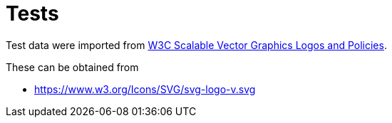 // SPDX-FileCopyrightText: 2024 Shun Sakai
//
// SPDX-License-Identifier: Apache-2.0 OR MIT

= Tests
:w3-url: https://www.w3.org
:w3-svg-logos-url: {w3-url}/2009/08/svg-logos.html

Test data were imported from
{w3-svg-logos-url}[W3C Scalable Vector Graphics Logos and Policies].

.These can be obtained from
* {w3-url}/Icons/SVG/svg-logo-v.svg
